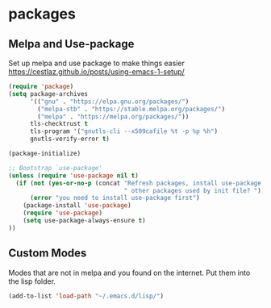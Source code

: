 * packages
** Melpa and Use-package

Set up melpa and use package to make things easier
https://cestlaz.github.io/posts/using-emacs-1-setup/

#+BEGIN_SRC emacs-lisp :tangle yes
(require 'package)
(setq package-archives
      '(("gnu" . "https://elpa.gnu.org/packages/")
        ("melpa-stb" . "https://stable.melpa.org/packages/")
        ("melpa" . "https://melpa.org/packages/"))
      tls-checktrust t
      tls-program '("gnutls-cli --x509cafile %t -p %p %h")
      gnutls-verify-error t)

(package-initialize)

;; Bootstrap `use-package'
(unless (require 'use-package nil t)
  (if (not (yes-or-no-p (concat "Refresh packages, install use-package and"
                                " other packages used by init file? ")))
      (error "you need to install use-package first")
    (package-install 'use-package)
    (require 'use-package)
    (setq use-package-always-ensure t)
))

#+END_SRC

** Custom Modes

   Modes that are not in melpa and you found on the internet. Put them
   into the lisp folder.
#+begin_src emacs-lisp :tangle yes
(add-to-list 'load-path "~/.emacs.d/lisp/")
#+end_src
